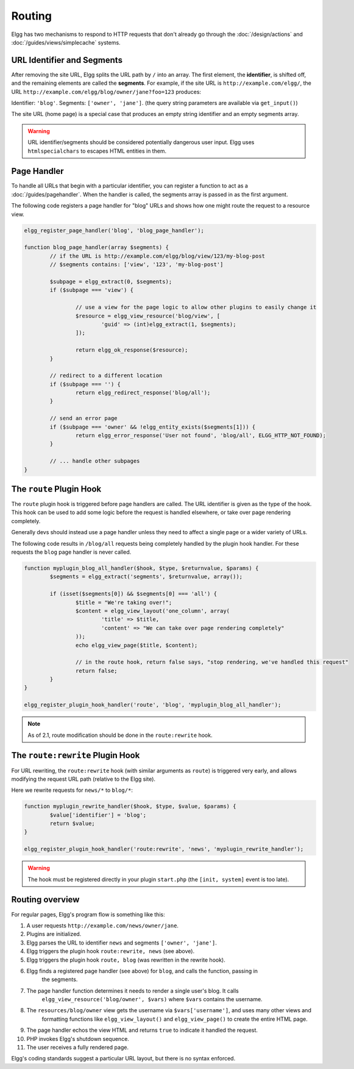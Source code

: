 Routing
#######

Elgg has two mechanisms to respond to HTTP requests that don't already go through the
:doc:`/design/actions` and :doc:`/guides/views/simplecache` systems.

URL Identifier and Segments
===========================

After removing the site URL, Elgg splits the URL path by ``/`` into an array. The first
element, the **identifier**, is shifted off, and the remaining elements are called the
**segments**. For example, if the site URL is ``http://example.com/elgg/``, the URL
``http://example.com/elgg/blog/owner/jane?foo=123`` produces:

Identifier: ``'blog'``. Segments: ``['owner', 'jane']``. (the query string parameters are
available via ``get_input()``)

The site URL (home page) is a special case that produces an empty string identifier and
an empty segments array.

.. warning:: URL identifier/segments should be considered potentially dangerous user input. Elgg uses ``htmlspecialchars`` to escapes HTML entities in them.

Page Handler
============

To handle all URLs that begin with a particular identifier, you can register a function to
act as a :doc:`/guides/pagehandler`. When the handler is called, the segments array is
passed in as the first argument.

The following code registers a page handler for "blog" URLs and shows how one might route
the request to a resource view.

.. code-block:: php

	elgg_register_page_handler('blog', 'blog_page_handler');

	function blog_page_handler(array $segments) {
		// if the URL is http://example.com/elgg/blog/view/123/my-blog-post
		// $segments contains: ['view', '123', 'my-blog-post']

		$subpage = elgg_extract(0, $segments);
		if ($subpage === 'view') {

			// use a view for the page logic to allow other plugins to easily change it
			$resource = elgg_view_resource('blog/view', [
				'guid' => (int)elgg_extract(1, $segments);
			]);

			return elgg_ok_response($resource);
		}

		// redirect to a different location
		if ($subpage === '') {
			return elgg_redirect_response('blog/all');
		}

		// send an error page
		if ($subpage === 'owner' && !elgg_entity_exists($segments[1])) {
			return elgg_error_response('User not found', 'blog/all', ELGG_HTTP_NOT_FOUND);
		}

		// ... handle other subpages
	}


The ``route`` Plugin Hook
=========================

The ``route`` plugin hook is triggered before page handlers are called. The URL
identifier is given as the type of the hook. This hook can be used to add some logic before the
request is handled elsewhere, or take over page rendering completely.

Generally devs should instead use a page handler unless they need to affect a single page or a wider
variety of URLs.

The following code results in ``/blog/all`` requests being completely handled by the plugin hook handler.
For these requests the ``blog`` page handler is never called.

.. code-block:: php

	function myplugin_blog_all_handler($hook, $type, $returnvalue, $params) {
		$segments = elgg_extract('segments', $returnvalue, array());

		if (isset($segments[0]) && $segments[0] === 'all') {
			$title = "We're taking over!";
			$content = elgg_view_layout('one_column', array(
				'title' => $title,
				'content' => "We can take over page rendering completely"
			));
			echo elgg_view_page($title, $content);

			// in the route hook, return false says, "stop rendering, we've handled this request"
			return false;
		}
	}

	elgg_register_plugin_hook_handler('route', 'blog', 'myplugin_blog_all_handler');

.. note:: As of 2.1, route modification should be done in the ``route:rewrite`` hook.

The ``route:rewrite`` Plugin Hook
=================================

For URL rewriting, the ``route:rewrite`` hook (with similar arguments as ``route``) is triggered very early,
and allows modifying the request URL path (relative to the Elgg site).

Here we rewrite requests for ``news/*`` to ``blog/*``:

.. code-block:: php

	function myplugin_rewrite_handler($hook, $type, $value, $params) {
		$value['identifier'] = 'blog';
		return $value;
	}

	elgg_register_plugin_hook_handler('route:rewrite', 'news', 'myplugin_rewrite_handler');

.. warning::

	The hook must be registered directly in your plugin ``start.php`` (the ``[init, system]`` event
	is too late).

Routing overview
================

For regular pages, Elgg's program flow is something like this:

#. A user requests ``http://example.com/news/owner/jane``.
#. Plugins are initialized.
#. Elgg parses the URL to identifier ``news`` and segments ``['owner', 'jane']``.
#. Elgg triggers the plugin hook ``route:rewrite, news`` (see above).
#. Elgg triggers the plugin hook ``route, blog`` (was rewritten in the rewrite hook).
#. Elgg finds a registered page handler (see above) for ``blog``, and calls the function, passing in
	the segments.
#. The page handler function determines it needs to render a single user's blog. It calls
	``elgg_view_resource('blog/owner', $vars)`` where ``$vars`` contains the username.
#. The ``resources/blog/owner`` view gets the username via ``$vars['username']``, and uses many other views and
	formatting functions like ``elgg_view_layout()`` and ``elgg_view_page()`` to create the entire HTML page.
#. The page handler echos the view HTML and returns ``true`` to indicate it handled the request.
#. PHP invokes Elgg's shutdown sequence.
#. The user receives a fully rendered page.

Elgg's coding standards suggest a particular URL layout, but there is no syntax enforced.
